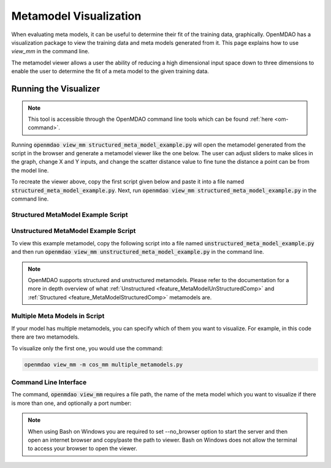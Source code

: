 .. _meta_model_basics:

*************************
Metamodel Visualization
*************************

When evaluating meta models, it can be useful to determine their fit of the training data, graphically.
OpenMDAO has a visualization package to view the training data and meta models generated from it.
This page explains how to use `view_mm` in the command line.

The metamodel viewer allows a user the ability of reducing a high dimensional input space down
to three dimensions to enable the user to determine the fit of a meta model to the given
training data.

-----------------------
Running the Visualizer
-----------------------

.. image:: images/view_mm.png
   :width: 900

.. note::
    This tool is accessible through the OpenMDAO command line tools which can be found
    :ref:`here <om-command>`.

Running :code:`openmdao view_mm structured_meta_model_example.py` will open the metamodel generated
from the script in the browser and generate a metamodel viewer like the one below. The user can adjust
sliders to make slices in the graph, change X and Y inputs, and change the scatter distance value to
fine tune the distance a point can be from the model line.

To recreate the viewer above, copy the first script given below and paste it into a file named :code:`structured_meta_model_example.py`.
Next, run :code:`openmdao view_mm structured_meta_model_example.py` in the command line.

Structured MetaModel Example Script
-----------------------------------
.. embed-code::
    ../test_suite/test_examples/meta_model_examples/structured_meta_model_example.py



Unstructured MetaModel Example Script
-------------------------------------
To view this example metamodel, copy the following script into a file named :code:`unstructured_meta_model_example.py` and then
run :code:`openmdao view_mm unstructured_meta_model_example.py` in the command line.

.. embed-code::
    ../test_suite/test_examples/meta_model_examples/unstructured_meta_model_example.py

.. note::
    OpenMDAO supports structured and unstructured metamodels. Please refer to the documentation for a more
    in depth overview of what :ref:`Unstructured <feature_MetaModelUnStructuredComp>` and :ref:`Structured <feature_MetaModelStructuredComp>`
    metamodels are.

Multiple Meta Models in Script
-------------------------------------
If your model has multiple metamodels, you can specify which of them you want to visualize. For example, in this code
there are two metamodels.

.. embed-code::
    ../visualization/meta_model_viewer/tests/multiple_metamodels.py

To visualize only the first one, you would use the command:

.. code::

    openmdao view_mm -m cos_mm multiple_metamodels.py

Command Line Interface
----------------------

The command, :code:`openmdao view_mm` requires a file path, the name of the meta model which you
want to visualize if there is more than one, and optionally a port number:

.. embed-shell-cmd::
    :cmd: openmdao view_mm -h

.. note::
    When using Bash on Windows you are required to set --no_browser option to start the server and
    then open an internet browser and copy/paste the path to viewer. Bash on Windows does not allow
    the terminal to access your browser to open the viewer.
